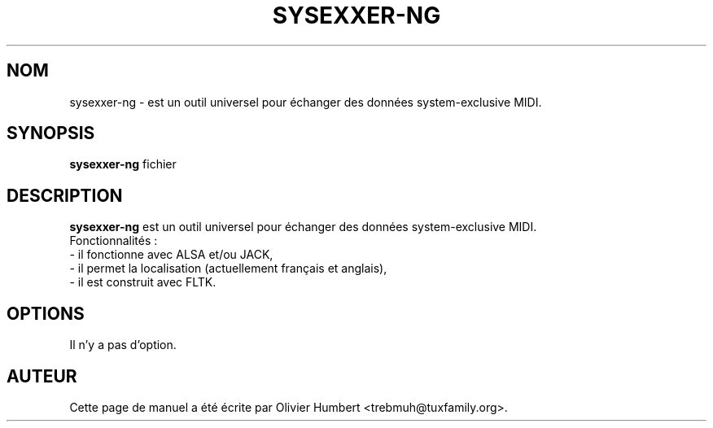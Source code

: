 .\"                                      Hey, EMACS: -*- nroff -*-
.\" First parameter, NAME, should be all caps
.\" Second parameter, SECTION, should be 1-8, maybe w/ subsection
.\" other parameters are allowed: see man(7), man(1)
.TH SYSEXXER-NG 1 "octobre  31, 2018"
.\" Please adjust this date whenever revising the manpage.
.\"
.\" Some roff macros, for reference:
.\" .nh        disable hyphenation
.\" .hy        enable hyphenation
.\" .ad l      left justify
.\" .ad b      justify to both left and right margins
.\" .nf        disable filling
.\" .fi        enable filling
.\" .br        insert line break
.\" .sp <n>    insert n+1 empty lines
.\" for manpage-specific macros, see man(7)
.SH NOM
.br
sysexxer-ng \- est un outil universel pour échanger des données system-exclusive
MIDI.
.SH SYNOPSIS
.br
.B sysexxer-ng
.RI "fichier"
.br
.SH DESCRIPTION
.br
.B sysexxer-ng
est un outil universel pour échanger des données system-exclusive MIDI.
.br
.br
Fonctionnalités :
.br
- il fonctionne avec ALSA et/ou JACK,
.br
- il permet la localisation (actuellement français et anglais),
.br
- il est construit avec FLTK.

.SH OPTIONS
.br
Il n'y a pas d'option.

.SH AUTEUR
.br
Cette page de manuel a été écrite par Olivier Humbert <trebmuh@tuxfamily.org>.
